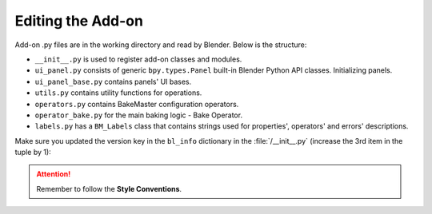 ==================
Editing the Add-on
==================

Add-on .py files are in the working directory and read by Blender. Below is the structure:

- ``__init__.py`` is used to register add-on classes and modules.
- ``ui_panel.py`` consists of generic ``bpy.types.Panel`` built-in Blender Python API classes. Initializing panels.
- ``ui_panel_base.py`` contains panels' UI bases.
- ``utils.py`` contains utility functions for operations.
- ``operators.py`` contains BakeMaster configuration operators.
- ``operator_bake.py`` for the main baking logic - Bake Operator.
- ``labels.py`` has a ``BM_Labels`` class that contains strings used for properties', operators' and errors' descriptions.

Make sure you updated the version key in the ``bl_info`` dictionary in the :file:`/__init__.py` (increase the 3rd item in the tuple by 1):

.. code-block:: python
    :lineno-start: 17
    :emphasize-lines: 6

    ...
    bl_info = {
        "name" : "BakeMaster",
        "description" : "Bake various PBR-based or Cycles maps with ease and comfort",
        "author" : "kemplerart",
        "version" : (1, 0, 0), # (1, 0, 0) -> (1, 0, 1)
        "blender" : (2, 83, 0),
        "location" : "View3D > Sidebar > BakeMaster",
        "warning" : "",
        "wiki_url": "",
        "tracker_url": "",
        "category" : "Material"
    }
    ...

.. attention:: 
    Remember to follow the **Style Conventions**.